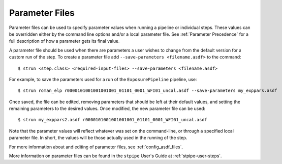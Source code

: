 .. _parameter_files:

Parameter Files
===============

Parameter files can be used to specify parameter values when running a
pipeline or individual steps. These values can be
overridden either by the command line options and/or a
local parameter file. See :ref:`Parameter Precedence` for a full description of
how a parameter gets its final value.

A parameter file should be used when there are parameters a user wishes to
change from the default version for a custom run of the step. To create a
parameter file add ``--save-parameters <filename.asdf>`` to the command:
::

$ strun <step.class> <required-input-files> --save-parameters <filename.asdf>

For example, to save the parameters used for a run of the ``ExposurePipeline``
pipeline, use:
::

$ strun roman_elp r0000101001001001001_01101_0001_WFI01_uncal.asdf --save-parameters my_exppars.asdf

Once saved, the file can be edited, removing parameters that should be left
at their default values, and setting the remaining parameters to the
desired values. Once modified, the new parameter file can be used:
::

$ strun my_exppars2.asdf r0000101001001001001_01101_0001_WFI01_uncal.asdf

Note that the parameter values will reflect whatever was set on the
command-line, or through a specified local parameter file. In short, the
values will be those actually used in the running of the step.

For more information about and editing of parameter files, see
:ref:`config_asdf_files`.


More information on parameter files can be found in the ``stpipe`` User's
Guide at :ref:`stpipe-user-steps`.

